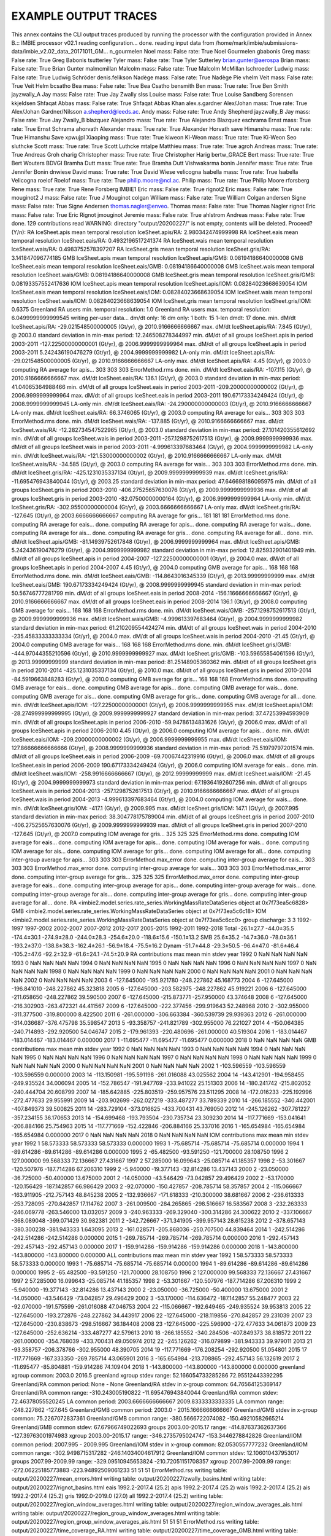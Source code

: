 EXAMPLE OUTPUT TRACES
=====================

This annex contains the CLI output traces produced by running the processor with the configuration provided in Annex B.::
IMBIE processor v02.1
reading configuration... done.
reading input data from /home/mark/imbie/submissions-data/imbie_v2.02_data_20171011_GM... n_gourmelen Noel mass: False rate: True
Noel Gourmelen
gbabonis Greg mass: False rate: True
Greg Babonis
tsutterley Tyler mass: False rate: True
Tyler Sutterley
brian.gunter@aerospa Brian mass: False rate: True
Brian Gunter
malmcmillan Malcolm mass: False rate: True
Malcolm McMillan
lschroeder Ludwig mass: False rate: True
Ludwig Schröder
denis.felikson Nadège mass: False rate: True
Nadège Pie
vhelm Veit mass: False rate: True
Veit Helm
bcsatho Bea mass: False rate: True
Bea Csatho
bensmith Ben mass: True rate: True
Ben Smith
jayzwally_A Jay mass: False rate: True
Jay Zwally
slss Louise mass: False rate: True
Louise Sandberg Sorensen
kkjeldsen Shfaqat Abbas mass: False rate: True
Shfaqat Abbas Khan
alex.s.gardner Alex/Johan mass: True rate: True
Alex/Johan Gardner/Nilsson
a.shepherd@leeds.ac. Andy mass: False rate: True
Andy Shepherd
jayzwally_B Jay mass: False rate: True
Jay Zwally_B
blazquez Alejandro mass: True rate: True
Alejandro Blazquez
eschrama Ernst mass: True rate: True
Ernst Schrama
ahorvath Alexander mass: True rate: True
Alexander Horvath
save Himanshu mass: True rate: True
Himanshu Save
xpwujpl Xiaoping mass: True rate: True
kiweon Ki-Weon mass: True rate: True
Ki-Weon Seo
sluthcke Scott mass: True rate: True    
Scott Luthcke
mtalpe Matthieu mass: True rate: True
agroh Andreas mass: True rate: True
Andreas Groh
charig Christopher mass: True rate: True
Christopher Harig
bertw_GRACE Bert mass: True rate: True
Bert Wouters
BDVGI Bramha Dutt mass: True rate: True
Bramha Dutt Vishwakarma
bonin Jennifer mass: True rate: True
Jennifer Bonin
dnwiese David mass: True rate: True
David Wiese
velicogna Isabella mass: True rate: True
Isabella Velicogna
roelof Roelof mass: True rate: True
philip.moore@ncl.ac. Philip mass: True rate: True
Philip Moore
rforsberg Rene mass: True rate: True
Rene Forsberg
IMBIE1 Eric mass: False rate: True
rignot2 Eric mass: False rate: True
mouginot2 J mass: False rate: True
J Mouginot
colgan William mass: False rate: True
William Colgan
andersen Signe mass: False rate: True
Signe Andersen
thomas.nagler@enveo. Thomas mass: False rate: True
Thomas Nagler
rignot Eric mass: False rate: True
Eric Rignot
jmouginot Jeremie mass: False rate: True
ahlstrom Andreas mass: False rate: True
done.
129 contributions read
WARNING: directory "output/20200227/" is not empty, contents will be deleted. Proceed? (Y/n): RA IceSheet.apis
mean temporal resolution IceSheet.apis/RA: 2.980342474999998
RA IceSheet.eais
mean temporal resolution IceSheet.eais/RA: 0.4932196517241374
RA IceSheet.wais
mean temporal resolution IceSheet.wais/RA: 0.4983752578397207
RA IceSheet.gris
mean temporal resolution IceSheet.gris/RA: 3.141847096774185
GMB IceSheet.apis
mean temporal resolution IceSheet.apis/GMB: 0.08194186640000008
GMB IceSheet.eais
mean temporal resolution IceSheet.eais/GMB: 0.08194186640000008
GMB IceSheet.wais
mean temporal resolution IceSheet.wais/GMB: 0.08194186640000008
GMB IceSheet.gris
mean temporal resolution IceSheet.gris/GMB: 0.08193357552417636
IOM IceSheet.apis
mean temporal resolution IceSheet.apis/IOM: 0.08284023668639054
IOM IceSheet.eais
mean temporal resolution IceSheet.eais/IOM: 0.08284023668639054
IOM IceSheet.wais
mean temporal resolution IceSheet.wais/IOM: 0.08284023668639054
IOM IceSheet.gris
mean temporal resolution IceSheet.gris/IOM: 0.6375
Greenland RA users min. temporal resolution: 1.0
Greenland RA users max. temporal resolution: 6.0499999999999545
writing per-user data... dm/dt only: 16
dm only: 1
both: 15
1-len dmdt: 17
done.
min. dM/dt IceSheet.apis/RA: -29.021548500000005 (Gt/yr), @ 2010.9166666666667
max. dM/dt IceSheet.apis/RA: 7.845 (Gt/yr), @ 2003.0
standard deviation in min-max period: 12.246508278344997
min. dM/dt of all groups IceSheet.apis in period 2003-2011 -127.22500000000001 (Gt/yr), @ 2006.9999999999964
max. dM/dt of all groups IceSheet.apis in period 2003-2011 5.242436190476279 (Gt/yr), @ 2004.9999999999982
LA-only min. dM/dt IceSheet.apis/RA: -29.021548500000005 (Gt/yr), @ 2010.9166666666667
LA-only max. dM/dt IceSheet.apis/RA: 4.45 (Gt/yr), @ 2003.0
computing RA average for apis... 303 303 303 ErrorMethod.rms
done.
min. dM/dt IceSheet.eais/RA: -107.115 (Gt/yr), @ 2010.9166666666667
max. dM/dt IceSheet.eais/RA: 136.1 (Gt/yr), @ 2003.0
standard deviation in min-max period: 41.04065364988466
min. dM/dt of all groups IceSheet.eais in period 2003-2011 -209.20000000000002 (Gt/yr), @ 2006.9999999999964
max. dM/dt of all groups IceSheet.eais in period 2003-2011 190.67173334249424 (Gt/yr), @ 2008.9999999999945
LA-only min. dM/dt IceSheet.eais/RA: -24.290000000000003 (Gt/yr), @ 2010.9166666666667
LA-only max. dM/dt IceSheet.eais/RA: 66.3746065 (Gt/yr), @ 2003.0
computing RA average for eais... 303 303 303 ErrorMethod.rms
done.
min. dM/dt IceSheet.wais/RA: -137.885 (Gt/yr), @ 2010.9166666666667
max. dM/dt IceSheet.wais/RA: -12.282734547522965 (Gt/yr), @ 2003.0
standard deviation in min-max period: 27.101420355612692
min. dM/dt of all groups IceSheet.wais in period 2003-2011 -257.1298752617513 (Gt/yr), @ 2009.9999999999936
max. dM/dt of all groups IceSheet.wais in period 2003-2011 -4.999613397683464 (Gt/yr), @ 2004.9999999999982
LA-only min. dM/dt IceSheet.wais/RA: -121.53000000000002 (Gt/yr), @ 2010.9166666666667
LA-only max. dM/dt IceSheet.wais/RA: -34.585 (Gt/yr), @ 2003.0
computing RA average for wais... 303 303 303 ErrorMethod.rms
done.
min. dM/dt IceSheet.gris/RA: -425.1231035337134 (Gt/yr), @ 2009.9999999999939
max. dM/dt IceSheet.gris/RA: -11.695476943840044 (Gt/yr), @ 2003.25
standard deviation in min-max period: 47.646698186095975
min. dM/dt of all groups IceSheet.gris in period 2003-2010 -406.27525657630076 (Gt/yr), @ 2009.9999999999936
max. dM/dt of all groups IceSheet.gris in period 2003-2010 -82.07500000000164 (Gt/yr), @ 2006.9999999999964
LA-only min. dM/dt IceSheet.gris/RA: -302.95500000000004 (Gt/yr), @ 2003.6666666666667
LA-only max. dM/dt IceSheet.gris/RA: -127.645 (Gt/yr), @ 2003.6666666666667
computing RA average for gris... 181 181 181 ErrorMethod.rms
done.
computing RA average for eais... done.
computing RA average for apis... done.
computing RA average for wais... done.
computing RA average for ais... done.
computing RA average for gris... done.
computing RA average for all... done.
min. dM/dt IceSheet.apis/GMB: -81.14939752617848 (Gt/yr), @ 2006.9999999999964
max. dM/dt IceSheet.apis/GMB: 5.242436190476279 (Gt/yr), @ 2004.9999999999982
standard deviation in min-max period: 12.825932901401949
min. dM/dt of all groups IceSheet.apis in period 2004-2007 -127.22500000000001 (Gt/yr), @ 2004.0
max. dM/dt of all groups IceSheet.apis in period 2004-2007 4.45 (Gt/yr), @ 2004.0
computing GMB average for apis... 168 168 168 ErrorMethod.rms
done.
min. dM/dt IceSheet.eais/GMB: -114.8643016345339 (Gt/yr), @ 2013.99999999999
max. dM/dt IceSheet.eais/GMB: 190.67173334249424 (Gt/yr), @ 2008.9999999999945
standard deviation in min-max period: 50.56746777281799
min. dM/dt of all groups IceSheet.eais in period 2008-2014 -156.11666666666667 (Gt/yr), @ 2010.9166666666667
max. dM/dt of all groups IceSheet.eais in period 2008-2014 136.1 (Gt/yr), @ 2008.0
computing GMB average for eais... 168 168 168 ErrorMethod.rms
done.
min. dM/dt IceSheet.wais/GMB: -257.1298752617513 (Gt/yr), @ 2009.9999999999936
max. dM/dt IceSheet.wais/GMB: -4.999613397683464 (Gt/yr), @ 2004.9999999999982
standard deviation in min-max period: 61.210209554424274
min. dM/dt of all groups IceSheet.wais in period 2004-2010 -235.45833333333334 (Gt/yr), @ 2004.0
max. dM/dt of all groups IceSheet.wais in period 2004-2010 -21.45 (Gt/yr), @ 2004.0
computing GMB average for wais... 168 168 168 ErrorMethod.rms
done.
min. dM/dt IceSheet.gris/GMB: -444.97044355210596 (Gt/yr), @ 2010.9999999999927
max. dM/dt IceSheet.gris/GMB: -103.59655854061596 (Gt/yr), @ 2013.99999999999
standard deviation in min-max period: 81.25148905360362
min. dM/dt of all groups IceSheet.gris in period 2010-2014 -425.1231035337134 (Gt/yr), @ 2010.0
max. dM/dt of all groups IceSheet.gris in period 2010-2014 -84.5919663848283 (Gt/yr), @ 2010.0
computing GMB average for gris... 168 168 168 ErrorMethod.rms
done.
computing GMB average for eais... done.
computing GMB average for apis... done.
computing GMB average for wais... done.
computing GMB average for ais... done.
computing GMB average for gris... done.
computing GMB average for all... done.
min. dM/dt IceSheet.apis/IOM: -127.22500000000001 (Gt/yr), @ 2006.9999999999955
max. dM/dt IceSheet.apis/IOM: -28.274999999999995 (Gt/yr), @ 2009.9999999999927
standard deviation in min-max period: 37.47253994593909
min. dM/dt of all groups IceSheet.apis in period 2006-2010 -59.94786134831626 (Gt/yr), @ 2006.0
max. dM/dt of all groups IceSheet.apis in period 2006-2010 4.45 (Gt/yr), @ 2006.0
computing IOM average for apis... done.
min. dM/dt IceSheet.eais/IOM: -209.20000000000002 (Gt/yr), @ 2006.9999999999955
max. dM/dt IceSheet.eais/IOM: 127.86666666666666 (Gt/yr), @ 2008.9999999999936
standard deviation in min-max period: 75.51979797201574
min. dM/dt of all groups IceSheet.eais in period 2006-2009 -69.70067442319916 (Gt/yr), @ 2006.0
max. dM/dt of all groups IceSheet.eais in period 2006-2009 190.67173334249424 (Gt/yr), @ 2006.0
computing IOM average for eais... done.
min. dM/dt IceSheet.wais/IOM: -258.9916666666667 (Gt/yr), @ 2012.99999999999
max. dM/dt IceSheet.wais/IOM: -21.45 (Gt/yr), @ 2004.9999999999973
standard deviation in min-max period: 67.19364192607256
min. dM/dt of all groups IceSheet.wais in period 2004-2013 -257.1298752617513 (Gt/yr), @ 2010.9166666666667
max. dM/dt of all groups IceSheet.wais in period 2004-2013 -4.999613397683464 (Gt/yr), @ 2004.0
computing IOM average for wais... done.
min. dM/dt IceSheet.gris/IOM: -417.1 (Gt/yr), @ 2009.995
max. dM/dt IceSheet.gris/IOM: 147.1 (Gt/yr), @ 2007.995
standard deviation in min-max period: 38.304778175789004
min. dM/dt of all groups IceSheet.gris in period 2007-2010 -406.27525657630076 (Gt/yr), @ 2009.9999999999939
max. dM/dt of all groups IceSheet.gris in period 2007-2010 -127.645 (Gt/yr), @ 2007.0
computing IOM average for gris... 325 325 325 ErrorMethod.rms
done.
computing IOM average for eais... done.
computing IOM average for apis... done.
computing IOM average for wais... done.
computing IOM average for ais... done.
computing IOM average for gris... done.
computing IOM average for all... done.
computing inter-group average for apis... 303 303 303 ErrorMethod.max_error
done.
computing inter-group average for eais... 303 303 303 ErrorMethod.max_error
done.
computing inter-group average for wais... 303 303 303 ErrorMethod.max_error
done.
computing inter-group average for gris... 325 325 325 ErrorMethod.max_error
done.
computing inter-group average for eais... done.
computing inter-group average for apis... done.
computing inter-group average for wais... done.
computing inter-group average for ais... done.
computing inter-group average for gris... done.
computing inter-group average for all... done.
RA <imbie2.model.series.rate_series.WorkingMassRateDataSeries object at 0x7f73ea5c6828>
GMB <imbie2.model.series.rate_series.WorkingMassRateDataSeries object at 0x7f73ea5c6c18>
IOM <imbie2.model.series.rate_series.WorkingMassRateDataSeries object at 0x7f73ea5c6cc0>
group discharge: 3 3
1992-1997 1997-2002 2002-2007 2007-2012 2012-2017 2005-2015 1992-2011 1992-2018
Total -26.1±27.7 -44.0±35.5 -174.4±30.1 -274.9±28.0 -244.0±28.3 -254.6±20.0 -118.6±15.6 -150.1±13.2
SMB 25.6±35.2 -14.7±36.0 -78.0±36.1 -193.2±37.0 -138.8±38.3 -162.4±26.1 -56.9±18.4 -75.5±16.2
Dynam -51.7±44.8 -29.3±50.5 -96.4±47.0 -81.6±46.4 -105.2±47.6 -92.2±32.9 -61.6±24.1 -74.5±20.9
RA
contributions max mean min stdev
year
1992 0 NaN NaN NaN NaN
1993 0 NaN NaN NaN NaN
1994 0 NaN NaN NaN NaN
1995 0 NaN NaN NaN NaN
1996 0 NaN NaN NaN NaN
1997 0 NaN NaN NaN NaN
1998 0 NaN NaN NaN NaN
1999 0 NaN NaN NaN NaN
2000 0 NaN NaN NaN NaN
2001 0 NaN NaN NaN NaN
2002 0 NaN NaN NaN NaN
2003 6 -127.645000 -195.921780 -248.227862 45.168773
2004 6 -127.645000 -196.841010 -248.227862 45.323818
2005 6 -127.645000 -203.582975 -248.227862 45.919221
2006 6 -127.645000 -211.658650 -248.227862 39.590500
2007 6 -127.645000 -215.873771 -257.950000 43.374648
2008 6 -127.645000 -216.302903 -263.472321 44.411567
2009 6 -127.645000 -222.377456 -299.919643 52.248968
2010 2 -302.955000 -311.377500 -319.800000 8.422500
2011 6 -261.000000 -306.663384 -360.539739 29.939363
2012 6 -261.000000 -314.036687 -376.475798 35.598547
2013 5 -93.358757 -241.821789 -302.955000 76.221027
2014 4 -150.064385 -240.714893 -292.920500 54.046747
2015 2 -179.961393 -220.480696 -261.000000 40.519304
2016 1 -183.014467 -183.014467 -183.014467 0.000000
2017 1 -11.695477 -11.695477 -11.695477 0.000000
2018 0 NaN NaN NaN NaN
GMB
contributions max mean min stdev
year
1992 0 NaN NaN NaN NaN
1993 0 NaN NaN NaN NaN
1994 0 NaN NaN NaN NaN
1995 0 NaN NaN NaN NaN
1996 0 NaN NaN NaN NaN
1997 0 NaN NaN NaN NaN
1998 0 NaN NaN NaN NaN
1999 0 NaN NaN NaN NaN
2000 0 NaN NaN NaN NaN
2001 0 NaN NaN NaN NaN
2002 1 -103.596559 -103.596559 -103.596559 0.000000
2003 14 -113.150981 -195.591198 -261.016088 43.025562
2004 14 -143.412901 -194.958455 -249.935524 34.006094
2005 14 -152.786547 -191.947769 -233.941022 25.151303
2006 14 -180.241742 -215.802052 -240.444704 20.608799
2007 14 -185.642885 -225.803519 -259.957576 23.511295
2008 14 -172.016233 -225.192996 -272.477633 29.955991
2009 14 -203.902699 -262.027219 -333.487277 33.789339
2010 14 -266.185552 -340.442001 -407.849373 39.500825
2011 14 -283.729104 -373.016625 -433.700431 43.769050
2012 14 -245.126262 -307.781227 -357.234155 36.170653
2013 14 -154.699468 -193.793504 -230.735734 23.309230
2014 14 -117.771669 -153.041641 -206.884166 25.754963
2015 14 -117.771669 -152.422846 -206.884166 25.337016
2016 1 -165.654984 -165.654984 -165.654984 0.000000
2017 0 NaN NaN NaN NaN
2018 0 NaN NaN NaN NaN
IOM
contributions max mean min stdev
year
1992 1 58.573333 58.573333 58.573333 0.000000
1993 1 -75.685714 -75.685714 -75.685714 0.000000
1994 1 -89.614286 -89.614286 -89.614286 0.000000
1995 2 -65.482500 -93.591250 -121.700000 28.108750
1996 2 127.000000 99.568333 72.136667 27.431667
1997 2 57.285000 16.099643 -25.085714 41.185357
1998 2 -53.301667 -120.507976 -187.714286 67.206310
1999 2 -5.940000 -19.377143 -32.814286 13.437143
2000 2 -23.050000 -36.725000 -50.400000 13.675000
2001 2 -14.050000 -43.546429 -73.042857 29.496429
2002 2 -53.170000 -120.156429 -187.142857 66.986429
2003 2 -92.070000 -150.427857 -208.785714 58.357857
2004 2 -115.066667 -163.911905 -212.757143 48.845238
2005 2 -132.936667 -171.618333 -210.300000 38.681667
2006 2 -236.613333 -253.728095 -270.842857 17.114762
2007 3 -261.009500 -284.265865 -298.516667 16.583567
2008 3 -232.263333 -246.069778 -263.546000 13.032057
2009 3 -240.963333 -269.329040 -300.314286 24.300622
2010 2 -337.106667 -368.089048 -399.071429 30.982381
2011 2 -342.726667 -371.341905 -399.957143 28.615238
2012 2 -378.657143 -380.300238 -381.943333 1.643095
2013 2 -161.028571 -205.868036 -250.707500 44.839464
2014 1 -242.514286 -242.514286 -242.514286 0.000000
2015 1 -269.785714 -269.785714 -269.785714 0.000000
2016 1 -292.457143 -292.457143 -292.457143 0.000000
2017 1 -159.914286 -159.914286 -159.914286 0.000000
2018 1 -143.800000 -143.800000 -143.800000 0.000000
ALL
contributions max mean min stdev
year
1992 1 58.573333 58.573333 58.573333 0.000000
1993 1 -75.685714 -75.685714 -75.685714 0.000000
1994 1 -89.614286 -89.614286 -89.614286 0.000000
1995 2 -65.482500 -93.591250 -121.700000 28.108750
1996 2 127.000000 99.568333 72.136667 27.431667
1997 2 57.285000 16.099643 -25.085714 41.185357
1998 2 -53.301667 -120.507976 -187.714286 67.206310
1999 2 -5.940000 -19.377143 -32.814286 13.437143
2000 2 -23.050000 -36.725000 -50.400000 13.675000
2001 2 -14.050000 -43.546429 -73.042857 29.496429
2002 3 -53.170000 -114.636472 -187.142857 55.248477
2003 22 -92.070000 -191.575599 -261.016088 47.046753
2004 22 -115.066667 -192.649465 -249.935524 39.953813
2005 22 -127.645000 -193.272876 -248.227862 34.443917
2006 22 -127.645000 -218.119856 -270.842857 29.231039
2007 23 -127.645000 -230.838673 -298.516667 36.184408
2008 23 -127.645000 -225.596900 -272.477633 34.061873
2009 23 -127.645000 -252.636214 -333.487277 42.579613
2010 18 -266.185552 -340.284506 -407.849373 38.818572
2011 22 -261.000000 -354.768039 -433.700431 49.050974
2012 22 -245.126262 -316.079899 -381.943333 39.979011
2013 21 -93.358757 -206.378766 -302.955000 48.390705
2014 19 -117.771669 -176.208254 -292.920500 51.054801
2015 17 -117.771669 -167.333350 -269.785714 43.065901
2016 3 -165.654984 -213.708865 -292.457143 56.132619
2017 2 -11.695477 -85.804881 -159.914286 74.109404
2018 1 -143.800000 -143.800000 -143.800000 0.000000
greenland xgroup common: 2003.0 2016.5
greenland xgroup stdev range: 52.166054733285286 72.95512443392295
Greenland/RA common period: None - None
Greenland/RA stdev in x-group common: 64.76564125369147
Greenland/RA common range: -310.243005190822 -11.695476943840044
Greenland/RA common stdev: 72.46378055520245
LA common period: 2003.6666666666667 2009.8333333333335
LA common range: -248.227862 -127.645
Greenland/GMB common period: 2003.0 - 2015.1666666666667
Greenland/GMB stdev in x-group common: 75.2267072837361
Greenland/GMB common range: -380.5666722074082 -150.49210582665214
Greenland/GMB common stdev: 67.67966749022693
groups 2003.00-2015.17 range: -414.87637362637366 -127.39763001974983
xgroup 2003.00-2015.17 range: -346.2735795024747 -153.3446278842826
Greenland/IOM common period: 2007.995 - 2009.995
Greenland/IOM stdev in x-group common: 82.0530557777232
Greenland/IOM common range: -302.9498715317282 -246.14034004617912
Greenland/IOM common stdev: 12.106010437953017
groups 2007.99-2009.99 range: -329.09510945653824 -210.72051151708357
xgroup 2007.99-2009.99 range: -272.06225185773883 -223.94892509061233
51 51 51 ErrorMethod.rss
writing table: output/20200227/mean_errors.html
writing table: output/20200227/zwally_basins.html
writing table: output/20200227/rignot_basins.html
eais 1992.2-2017.4 (25.2)
apis 1992.2-2017.4 (25.2)
wais 1992.2-2017.4 (25.2)
ais 1992.2-2017.4 (25.2)
gris 1992.0-2019.0 (27.0)
all 1992.2-2017.4 (25.2)
writing table: output/20200227/region_window_averages.html
writing table: output/20200227/region_window_averages_ais.html
writing table: output/20200227/region_group_window_averages.html
writing table: output/20200227/region_group_window_averages_ais.html
51 51 51 ErrorMethod.rss
writing table: output/20200227/time_coverage_RA.html
writing table: output/20200227/time_coverage_GMB.html
writing table: output/20200227/time_coverage_IOM.html
saving plot: output/20200227/discharge_scatter_plot.eps
saving plot: output/20200227/discharge_plot.eps
saving plot: output/20200227/imbie_smb_dynamics.eps
saving plot: output/20200227/ais_four_panel_plot.eps
saving plot: output/20200227/stacked_coverage.eps
saving plot: output/20200227/stacked_coverage_ais_only.eps
saving plot: output/20200227/stacked_coverage_gris_only.eps
saving plot: output/20200227/windows_comparison.eps
saving plot: output/20200227/windows_comparison_apis.eps
saving plot: output/20200227/windows_comparison_eais.eps
saving plot: output/20200227/windows_comparison_wais.eps
saving plot: output/20200227/windows_comparison_gris.eps
apis
year dmdt dmdt_sig1
1992.50,-7.44,8.05
1993.50,-7.44,8.05
1994.50,-7.44,8.05
1995.50,-4.21,7.91
1996.50,-0.33,7.74
1997.50,2.90,7.62
1998.50,2.90,7.62
1999.50,2.90,7.62
2000.50,2.90,7.62
2001.50,2.90,7.62
2002.50,-11.98,36.04
2003.50,-22.87,26.90
2004.50,-18.26,23.46
2005.50,-17.97,22.85
2006.50,-20.38,23.43
2007.50,-45.67,50.40
2008.50,-25.67,23.09
2009.50,-30.75,40.11
2010.50,-12.47,23.30
2011.50,-21.59,38.02
2012.50,-24.59,40.48
2013.50,-22.79,38.14
2014.50,-17.63,32.28
2015.50,-16.79,28.07
2016.50,-12.53,15.69
wais
year dmdt dmdt_sig1
1992.50,-31.11,26.41
1993.50,-31.11,26.41
1994.50,-32.38,26.41
1995.50,-31.81,26.19
1996.50,-32.49,25.95
1997.50,-32.65,25.77
1998.50,-32.73,25.77
1999.50,-34.52,25.77
2000.50,-33.87,25.77
2001.50,-33.75,25.77
2002.50,-54.93,38.47
2003.50,-64.03,38.07
2004.50,-73.08,37.53
2005.50,-53.72,38.73
2006.50,-74.23,37.31
2007.50,-90.31,36.59
2008.50,-104.19,36.48
2009.50,-138.81,70.72
2010.50,-174.17,57.17
2011.50,-156.77,38.05
2012.50,-148.01,38.97
2013.50,-174.94,55.86
2014.50,-152.57,41.39
2015.50,-158.27,42.08
2016.50,-133.62,50.78
eais
year dmdt dmdt_sig1
1992.50,-35.67,42.60
1993.50,-35.67,42.60
1994.50,-32.96,42.60
1995.50,-14.01,42.36
1996.50,10.46,42.08
1997.50,32.44,41.89
1998.50,33.34,41.89
1999.50,34.57,41.89
2000.50,34.84,41.89
2001.50,35.42,41.89
2002.50,19.61,49.62
2003.50,-0.65,59.73
2004.50,15.03,59.39
2005.50,9.09,57.82
2006.50,-4.37,64.02
2007.50,-43.86,106.48
2008.50,-6.66,88.60
2009.50,69.53,57.69
2010.50,-6.19,74.23
2011.50,21.00,66.55
2012.50,-7.68,80.72
2013.50,-19.38,59.32
2014.50,-71.90,59.91
2015.50,-50.40,60.72
20.54,71.23
saving plot: output/20200227/annual_dmdt_bars_apis_wais_eais.eps
apis
year dmdt dmdt_sig1
1992.50,-7.44,8.05
1993.50,-7.44,8.05
1994.50,-7.44,8.05
1995.50,-4.21,7.91
1996.50,-0.33,7.74
1997.50,2.90,7.62
1998.50,2.90,7.62
1999.50,2.90,7.62
2000.50,2.90,7.62
2001.50,2.90,7.62
2002.50,-11.98,36.04
2003.50,-22.87,26.90
2004.50,-18.26,23.46
2005.50,-17.97,22.85
2006.50,-20.38,23.43
2007.50,-45.67,50.40
2008.50,-25.67,23.09
2009.50,-30.75,40.11
2010.50,-12.47,23.30
2011.50,-21.59,38.02
2012.50,-24.59,40.48
2013.50,-22.79,38.14
2014.50,-17.63,32.28
2015.50,-16.79,28.07
2016.50,-12.53,15.69
wais
year dmdt dmdt_sig1
1992.50,-31.11,26.41
1993.50,-31.11,26.41
1994.50,-32.38,26.41
1995.50,-31.81,26.19
1996.50,-32.49,25.95
1997.50,-32.65,25.77
1998.50,-32.73,25.77
1999.50,-34.52,25.77
2000.50,-33.87,25.77
2001.50,-33.75,25.77
2002.50,-54.93,38.47
2003.50,-64.03,38.07
2004.50,-73.08,37.53
2005.50,-53.72,38.73
2006.50,-74.23,37.31
2007.50,-90.31,36.59
2008.50,-104.19,36.48
2009.50,-138.81,70.72
2010.50,-174.17,57.17
2011.50,-156.77,38.05
2012.50,-148.01,38.97
2013.50,-174.94,55.86
2014.50,-152.57,41.39
2015.50,-158.27,42.08
2016.50,-133.62,50.78
eais
year dmdt dmdt_sig1
1992.50,-35.67,42.60
1993.50,-35.67,42.60
1994.50,-32.96,42.60
1995.50,-14.01,42.36
1996.50,10.46,42.08
1997.50,32.44,41.89
1998.50,33.34,41.89
1999.50,34.57,41.89
2000.50,34.84,41.89
2001.50,35.42,41.89
2002.50,19.61,49.62
2003.50,-0.65,59.73
2004.50,15.03,59.39
2005.50,9.09,57.82
2006.50,-4.37,64.02
2007.50,-43.86,106.48
2008.50,-6.66,88.60
2009.50,69.53,57.69
2010.50,-6.19,74.23
2011.50,21.00,66.55
2012.50,-7.68,80.72
2013.50,-19.38,59.32
2014.50,-71.90,59.91
2015.50,-50.40,60.72
2016.50,-20.54,71.23
saving plot: output/20200227/annual_dmdt_bars_fixed_y_apis_wais_eais.eps
<imbie2.model.series.mass_series.MassChangeDataSeries object at 0x7f73e9e52320>
<imbie2.model.collections.mass_collection.MassChangeCollection object at 0x7f73ea26ad68>
gris
year dmdt dmdt_sig1
1992.50,79.20,56.40
1993.50,-75.50,56.50
1994.50,-76.80,56.50
1995.50,-163.34,58.11
1996.50,105.76,76.57
1997.50,33.77,77.21
1998.50,-148.59,79.96
1999.50,-28.12,79.39
2000.50,-34.10,77.89
2001.50,-43.09,78.73
2002.50,-119.42,74.87
2003.50,-165.04,62.94
2004.50,-184.82,65.98
2005.50,-184.50,64.63
2006.50,-218.12,64.29
2007.50,-238.57,63.85
2008.50,-225.98,60.64
2009.50,-242.24,59.56
2010.50,-323.01,59.97
2011.50,-344.68,65.76
2012.50,-333.29,69.94
2013.50,-219.87,66.06
2014.50,-216.00,54.25
2015.50,-203.57,58.21
2016.50,-247.20,63.77
2017.50,-84.58,75.50
2018.50,-138.10,57.57
saving plot: output/20200227/annual_dmdt_bars_gris.eps
saving plot: output/20200227/sheets_time_bars_gris_mass_gris.eps
saving plot: output/20200227/coverage_combined.eps
saving plot: output/20200227/sheets_error_bars.eps
saving plot: output/20200227/sheets_error_bars_labeled.eps
saving plot: output/20200227/sheets_error_bars_ais.eps
saving plot: output/20200227/sheets_error_bars_ais_labeled.eps
saving plot: output/20200227/sheets_error_bars_gris.eps
saving plot: output/20200227/sheets_error_bars_gris_labeled.eps
303 303 303 ErrorMethod.imbie1
168 168 168 ErrorMethod.imbie1
303 303 303 ErrorMethod.imbie1
168 168 168 ErrorMethod.imbie1
303 303 303 ErrorMethod.imbie1
168 168 168 ErrorMethod.imbie1
181 181 181 ErrorMethod.imbie1
168 168 168 ErrorMethod.imbie1
325 325 325 ErrorMethod.imbie1
saving plot: output/20200227/named_dmdt_all_gris.eps
saving plot: output/20200227/named_dmdt_all_share_x_gris.eps
saving plot: output/20200227/named_dmdt_all_gris_RA.eps
saving plot: output/20200227/named_dmdt_all_gris_GMB.eps
saving plot: output/20200227/named_dmdt_all_gris_IOM.eps
saving plot: output/20200227/named_dmdt_all_gris_col.eps
saving plot: output/20200227/group_rate_boxesapis_eais_gris_wais_RA.eps
saving plot: output/20200227/group_rate_boxesapis_eais_gris_wais_GMB.eps
saving plot: output/20200227/group_rate_boxesapis_eais_gris_wais_IOM.eps
saving plot: output/20200227/groups_rate_intercomparison_eais.eps
saving plot: output/20200227/groups_mass_intercomparison_eais.eps
saving plot: output/20200227/groups_rate_intercomparison_apis.eps
saving plot: output/20200227/groups_mass_intercomparison_apis.eps
saving plot: output/20200227/groups_rate_intercomparison_wais.eps
saving plot: output/20200227/groups_mass_intercomparison_wais.eps
saving plot: output/20200227/groups_rate_intercomparison_ais.eps
saving plot: output/20200227/groups_mass_intercomparison_ais.eps
saving plot: output/20200227/groups_rate_intercomparison_gris.eps
saving plot: output/20200227/groups_mass_intercomparison_gris.eps
saving plot: output/20200227/groups_rate_intercomparison_all.eps
saving plot: output/20200227/groups_mass_intercomparison_all.eps
exporting data: output/20200227/eais.csv... done.
exporting data: output/20200227/eais_dm.csv... done.
exporting data: output/20200227/apis.csv... done.
exporting data: output/20200227/apis_dm.csv... done.
exporting data: output/20200227/wais.csv... done.
exporting data: output/20200227/wais_dm.csv... done.
exporting data: output/20200227/ais.csv... done.
exporting data: output/20200227/ais_dm.csv... done.
exporting data: output/20200227/gris.csv... done.
exporting data: output/20200227/gris_dm.csv... done.
exporting data: output/20200227/all.csv... done.
exporting data: output/20200227/all_dm.csv... done.
2005-2010: 23/27, RA: -223.16, 20.60, GMB: -239.57, 21.83, IOM: -268.00, 32.26, AVG: -239.45, 25.44
2005-2011: 27/27, RA: -234.01, 18.74, GMB: -258.57, 20.48, IOM: -283.72, 30.33, AVG: -253.95, 23.74
2005-2012: 27/27, RA: -242.05, 17.64, GMB: -265.20, 19.41, IOM: -296.40, 28.93, AVG: -262.66, 22.55
2005-2013: 27/27, RA: -243.73, 16.35, GMB: -257.41, 18.50, IOM: -283.15, 27.46, AVG: -257.78, 21.32
2005-2014: 27/27, RA: -244.20, 15.37, GMB: -246.96, 17.65, IOM: -279.01, 25.37, AVG: -253.80, 19.93
2005-2015: 27/27, RA: -239.24, 14.95, GMB: -238.42, 16.98, IOM: -277.91, 23.64, AVG: -249.35, 18.89
epochs: 120 members: 10
(120,)
epochs: 120 members: 14
(120,)
epochs: 120 members: 3
(120,)
epochs: 120 members: 27
(120,)

